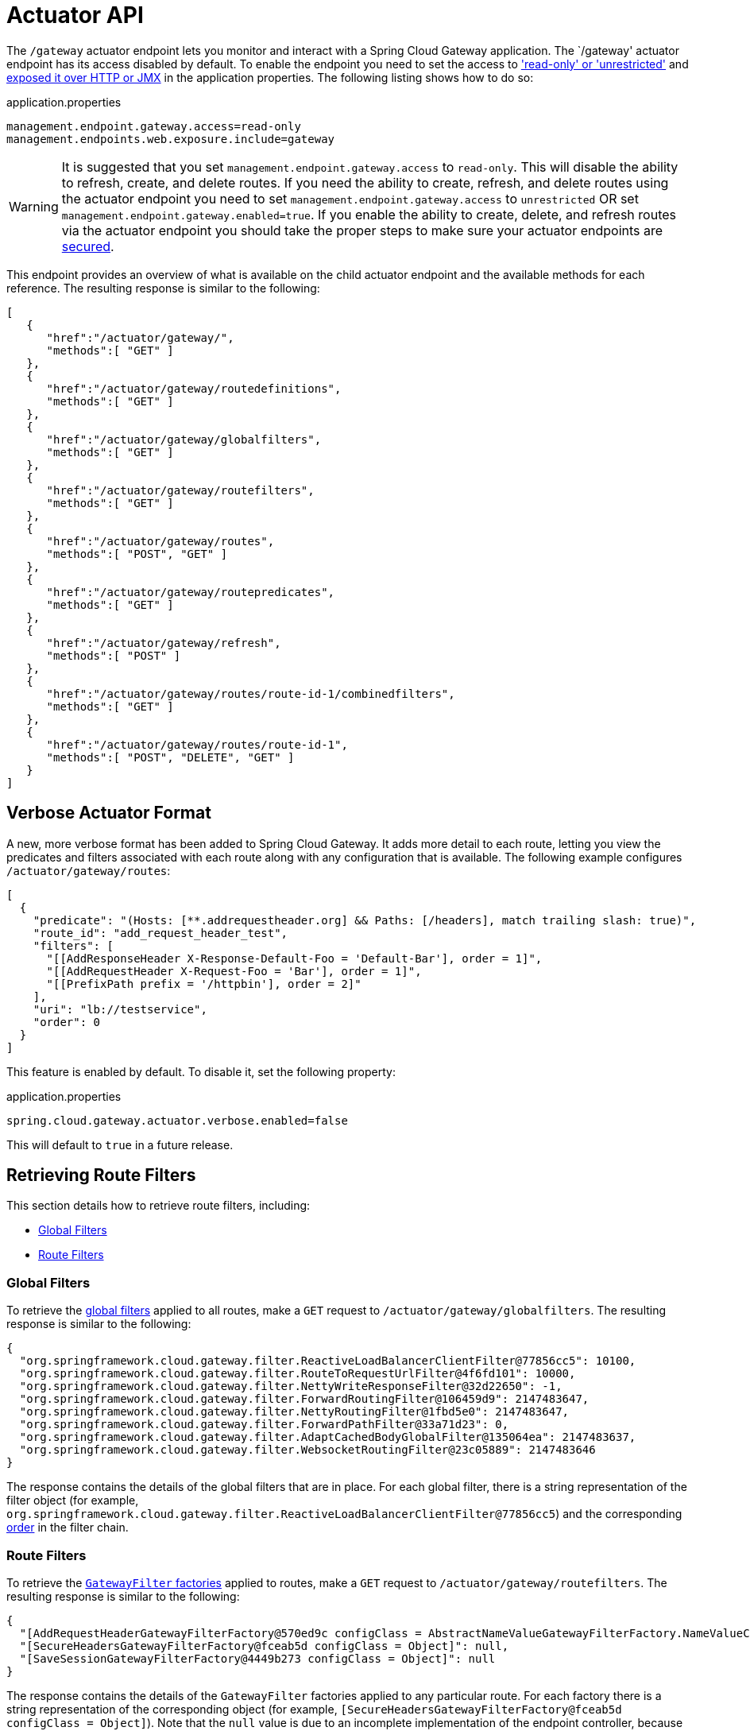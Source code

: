 [[actuator-api]]
= Actuator API

The `/gateway` actuator endpoint lets you monitor and interact with a Spring Cloud Gateway application.
The `/gateway' actuator endpoint has its access disabled by default.  To enable the endpoint you need to set the access to https://docs.spring.io/spring-boot/reference/actuator/endpoints.html#actuator.endpoints.controlling-access['read-only' or 'unrestricted'] and https://docs.spring.io/spring-boot/reference/actuator/endpoints.html#actuator.endpoints.exposing[exposed it over HTTP or JMX] in the application properties.
The following listing shows how to do so:

.application.properties
[source,properties]
----
management.endpoint.gateway.access=read-only
management.endpoints.web.exposure.include=gateway
----

WARNING: It is suggested that you set `management.endpoint.gateway.access` to `read-only`.  This will disable the ability
to refresh, create, and delete routes.  If you need the ability to create, refresh, and delete routes using the actuator
endpoint you need to set `management.endpoint.gateway.access` to `unrestricted` OR set `management.endpoint.gateway.enabled=true`.
If you enable the ability to create, delete, and refresh routes via the actuator endpoint you should take the proper steps to
make sure your actuator endpoints are https://docs.spring.io/spring-boot/reference/actuator/endpoints.html#actuator.endpoints.security[secured].

This endpoint provides an overview of what is available on the child actuator endpoint and the available methods for each reference. The resulting response is similar to the following:

[source,json]
----
[
   {
      "href":"/actuator/gateway/",
      "methods":[ "GET" ]
   },
   {
      "href":"/actuator/gateway/routedefinitions",
      "methods":[ "GET" ]
   },
   {
      "href":"/actuator/gateway/globalfilters",
      "methods":[ "GET" ]
   },
   {
      "href":"/actuator/gateway/routefilters",
      "methods":[ "GET" ]
   },
   {
      "href":"/actuator/gateway/routes",
      "methods":[ "POST", "GET" ]
   },
   {
      "href":"/actuator/gateway/routepredicates",
      "methods":[ "GET" ]
   },
   {
      "href":"/actuator/gateway/refresh",
      "methods":[ "POST" ]
   },
   {
      "href":"/actuator/gateway/routes/route-id-1/combinedfilters",
      "methods":[ "GET" ]
   },
   {
      "href":"/actuator/gateway/routes/route-id-1",
      "methods":[ "POST", "DELETE", "GET" ]
   }
]
----

[[verbose-actuator-format]]
== Verbose Actuator Format

A new, more verbose format has been added to Spring Cloud Gateway.
It adds more detail to each route, letting you view the predicates and filters associated with each route along with any configuration that is available.
The following example configures `/actuator/gateway/routes`:

[source,json]
----
[
  {
    "predicate": "(Hosts: [**.addrequestheader.org] && Paths: [/headers], match trailing slash: true)",
    "route_id": "add_request_header_test",
    "filters": [
      "[[AddResponseHeader X-Response-Default-Foo = 'Default-Bar'], order = 1]",
      "[[AddRequestHeader X-Request-Foo = 'Bar'], order = 1]",
      "[[PrefixPath prefix = '/httpbin'], order = 2]"
    ],
    "uri": "lb://testservice",
    "order": 0
  }
]
----

This feature is enabled by default. To disable it, set the following property:

.application.properties
[source,properties]
----
spring.cloud.gateway.actuator.verbose.enabled=false
----

This will default to `true` in a future release.

[[retrieving-route-filters]]
== Retrieving Route Filters

This section details how to retrieve route filters, including:

* xref:spring-cloud-gateway/actuator-api.adoc#gateway-global-filters[Global Filters]
* <<gateway-route-filters>>

[[gateway-global-filters]]
=== Global Filters

To retrieve the xref:spring-cloud-gateway/global-filters.adoc[global filters] applied to all routes, make a `GET` request to `/actuator/gateway/globalfilters`. The resulting response is similar to the following:

----
{
  "org.springframework.cloud.gateway.filter.ReactiveLoadBalancerClientFilter@77856cc5": 10100,
  "org.springframework.cloud.gateway.filter.RouteToRequestUrlFilter@4f6fd101": 10000,
  "org.springframework.cloud.gateway.filter.NettyWriteResponseFilter@32d22650": -1,
  "org.springframework.cloud.gateway.filter.ForwardRoutingFilter@106459d9": 2147483647,
  "org.springframework.cloud.gateway.filter.NettyRoutingFilter@1fbd5e0": 2147483647,
  "org.springframework.cloud.gateway.filter.ForwardPathFilter@33a71d23": 0,
  "org.springframework.cloud.gateway.filter.AdaptCachedBodyGlobalFilter@135064ea": 2147483637,
  "org.springframework.cloud.gateway.filter.WebsocketRoutingFilter@23c05889": 2147483646
}
----

The response contains the details of the global filters that are in place.
For each global filter, there is a string representation of the filter object (for example, `org.springframework.cloud.gateway.filter.ReactiveLoadBalancerClientFilter@77856cc5`) and the corresponding xref:spring-cloud-gateway/global-filters.adoc#gateway-combined-global-filter-and-gatewayfilter-ordering[order] in the filter chain.

[[gateway-route-filters]]
=== Route Filters
To retrieve the xref:spring-cloud-gateway/gatewayfilter-factories.adoc[`GatewayFilter` factories] applied to routes, make a `GET` request to `/actuator/gateway/routefilters`.
The resulting response is similar to the following:

----
{
  "[AddRequestHeaderGatewayFilterFactory@570ed9c configClass = AbstractNameValueGatewayFilterFactory.NameValueConfig]": null,
  "[SecureHeadersGatewayFilterFactory@fceab5d configClass = Object]": null,
  "[SaveSessionGatewayFilterFactory@4449b273 configClass = Object]": null
}
----

The response contains the details of the `GatewayFilter` factories applied to any particular route.
For each factory there is a string representation of the corresponding object (for example, `[SecureHeadersGatewayFilterFactory@fceab5d configClass = Object]`).
Note that the `null` value is due to an incomplete implementation of the endpoint controller, because it tries to set the order of the object in the filter chain, which does not apply to a `GatewayFilter` factory object.

[[refreshing-the-route-cache]]
== Refreshing the Route Cache

To clear the routes cache, make a `POST` request to `/actuator/gateway/refresh`.
The request returns a 200 without a response body.

To clear the routes with specific metadata values, add the Query parameter `metadata` specifying the `key:value` pairs that the routes to be cleared should match.
If an error is produced during the asynchronous refresh, the refresh will not modify the existing routes.

Sending `POST` request to `/actuator/gateway/refresh?metadata=group:group-1` will only refresh the routes whose `group` metadata is `group-1`: `first_route` and `third_route`.
[source,json]
----
[{
  "route_id": "first_route",
  "route_object": {
    "predicate": "...",
  },
  "metadata": { "group": "group-1" }
},
{
  "route_id": "second_route",
  "route_object": {
    "predicate": "...",
  },
  "metadata": { "group": "group-2" }
},
{
  "route_id": "third_route",
  "route_object": {
    "predicate": "...",
  },
  "metadata": { "group": "group-1" }
}]
----

[[retrieving-the-routes-defined-in-the-gateway]]
== Retrieving the Routes Defined in the Gateway

To retrieve the routes defined in the gateway, make a `GET` request to `/actuator/gateway/routes`.
The resulting response is similar to the following:

----
[{
  "route_id": "first_route",
  "route_object": {
    "predicate": "org.springframework.cloud.gateway.handler.predicate.PathRoutePredicateFactory$$Lambda$432/1736826640@1e9d7e7d",
    "filters": [
      "OrderedGatewayFilter{delegate=org.springframework.cloud.gateway.filter.factory.PreserveHostHeaderGatewayFilterFactory$$Lambda$436/674480275@6631ef72, order=0}"
    ]
  },
  "order": 0
},
{
  "route_id": "second_route",
  "route_object": {
    "predicate": "org.springframework.cloud.gateway.handler.predicate.PathRoutePredicateFactory$$Lambda$432/1736826640@cd8d298",
    "filters": []
  },
  "order": 0
}]
----

The response contains the details of all the routes defined in the gateway.
The following table describes the structure of each element (each is a route) of the response:

[cols="3,2,4"]
|===
| Path | Type | Description

|`route_id`
| String
| The route ID.

|`route_object.predicate`
| Object
| The route predicate.

|`route_object.filters`
| Array
| The xref:spring-cloud-gateway/gatewayfilter-factories.adoc[`GatewayFilter` factories] applied to the route.

|`order`
| Number
| The route order.

|===

[[gateway-retrieving-information-about-a-particular-route]]
== Retrieving Information about a Particular Route

To retrieve information about a single route, make a `GET` request to `/actuator/gateway/routes/\{id}` (for example, `/actuator/gateway/routes/first_route`).
The resulting response is similar to the following:

----
{
  "id": "first_route",
  "predicates": [{
    "name": "Path",
    "args": {"_genkey_0":"/first"}
  }],
  "filters": [],
  "uri": "https://www.uri-destination.org",
  "order": 0
}
----

The following table describes the structure of the response:

[cols="3,2,4"]
|===
| Path | Type | Description

|`id`
| String
| The route ID.

|`predicates`
| Array
| The collection of route predicates. Each item defines the name and the arguments of a given predicate.

|`filters`
| Array
| The collection of filters applied to the route.

|`uri`
| String
| The destination URI of the route.

|`order`
| Number
| The route order.

|===

[[creating-and-deleting-a-particular-route-definition]]
== Creating and Deleting a Particular Route Definition

To create a route definition, make a `POST` request to `/gateway/routes/\{id_route_to_create}` with a JSON body that specifies the fields of the route (see xref:spring-cloud-gateway/actuator-api.adoc#gateway-retrieving-information-about-a-particular-route[Retrieving Information about a Particular Route]).

To delete a route definition, make a `DELETE` request to `/gateway/routes/\{id_route_to_delete}`.

[[creating-multiple-route-definitions]]
== Creating multiple Route Definitions

To create multiple route definitions in a single request, make a `POST` request to `/gateway/routes` with a JSON body that specifies the fields of the route, including the route id (see xref:spring-cloud-gateway/actuator-api.adoc#gateway-retrieving-information-about-a-particular-route[Retrieving Information about a Particular Route]).

The route definitions will be discarded if any route raises an error during the creation of the routes.

[[recap:-the-list-of-all-endpoints]]
== Recap: The List of All endpoints

The following table below summarizes the Spring Cloud Gateway actuator endpoints (note that each endpoint has `/actuator/gateway` as the base-path):

[cols="2,2,5"]
|===
| ID | HTTP Method | Description

|`globalfilters`
|GET
| Displays the list of global filters applied to the routes.

|`routefilters`
|GET
| Displays the list of `GatewayFilter` factories applied to a particular route.

|`refresh`
|POST
| Clears the routes cache.

|`routes`
|GET
| Displays the list of routes defined in the gateway.

|`routes/\{id}`
|GET
| Displays information about a particular route.

|`routes/\{id}`
|POST
| Adds a new route to the gateway.

|`routes/\{id}`
|DELETE
| Removes an existing route from the gateway.

|===
